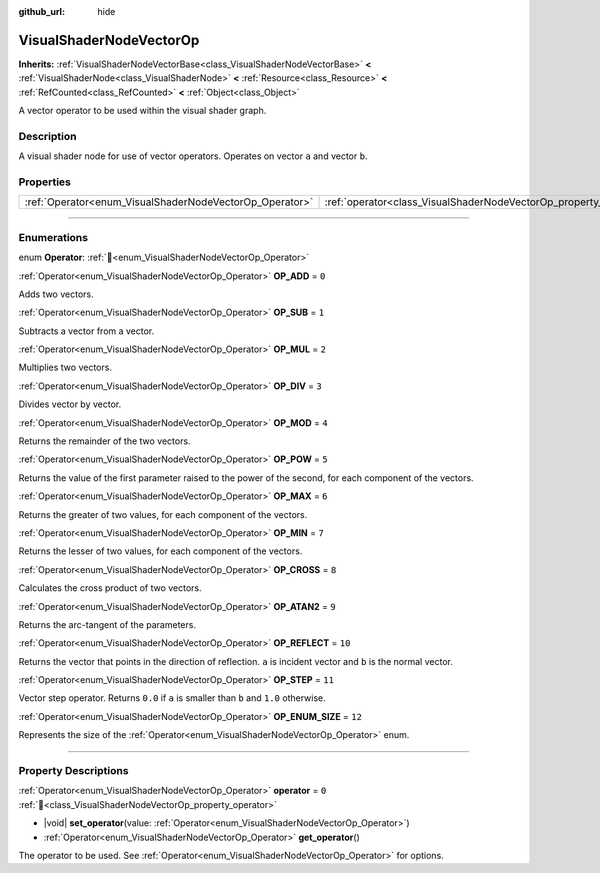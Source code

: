 :github_url: hide

.. DO NOT EDIT THIS FILE!!!
.. Generated automatically from Godot engine sources.
.. Generator: https://github.com/blazium-engine/blazium/tree/4.3/doc/tools/make_rst.py.
.. XML source: https://github.com/blazium-engine/blazium/tree/4.3/doc/classes/VisualShaderNodeVectorOp.xml.

.. _class_VisualShaderNodeVectorOp:

VisualShaderNodeVectorOp
========================

**Inherits:** :ref:`VisualShaderNodeVectorBase<class_VisualShaderNodeVectorBase>` **<** :ref:`VisualShaderNode<class_VisualShaderNode>` **<** :ref:`Resource<class_Resource>` **<** :ref:`RefCounted<class_RefCounted>` **<** :ref:`Object<class_Object>`

A vector operator to be used within the visual shader graph.

.. rst-class:: classref-introduction-group

Description
-----------

A visual shader node for use of vector operators. Operates on vector ``a`` and vector ``b``.

.. rst-class:: classref-reftable-group

Properties
----------

.. table::
   :widths: auto

   +---------------------------------------------------------+-------------------------------------------------------------------+-------+
   | :ref:`Operator<enum_VisualShaderNodeVectorOp_Operator>` | :ref:`operator<class_VisualShaderNodeVectorOp_property_operator>` | ``0`` |
   +---------------------------------------------------------+-------------------------------------------------------------------+-------+

.. rst-class:: classref-section-separator

----

.. rst-class:: classref-descriptions-group

Enumerations
------------

.. _enum_VisualShaderNodeVectorOp_Operator:

.. rst-class:: classref-enumeration

enum **Operator**: :ref:`🔗<enum_VisualShaderNodeVectorOp_Operator>`

.. _class_VisualShaderNodeVectorOp_constant_OP_ADD:

.. rst-class:: classref-enumeration-constant

:ref:`Operator<enum_VisualShaderNodeVectorOp_Operator>` **OP_ADD** = ``0``

Adds two vectors.

.. _class_VisualShaderNodeVectorOp_constant_OP_SUB:

.. rst-class:: classref-enumeration-constant

:ref:`Operator<enum_VisualShaderNodeVectorOp_Operator>` **OP_SUB** = ``1``

Subtracts a vector from a vector.

.. _class_VisualShaderNodeVectorOp_constant_OP_MUL:

.. rst-class:: classref-enumeration-constant

:ref:`Operator<enum_VisualShaderNodeVectorOp_Operator>` **OP_MUL** = ``2``

Multiplies two vectors.

.. _class_VisualShaderNodeVectorOp_constant_OP_DIV:

.. rst-class:: classref-enumeration-constant

:ref:`Operator<enum_VisualShaderNodeVectorOp_Operator>` **OP_DIV** = ``3``

Divides vector by vector.

.. _class_VisualShaderNodeVectorOp_constant_OP_MOD:

.. rst-class:: classref-enumeration-constant

:ref:`Operator<enum_VisualShaderNodeVectorOp_Operator>` **OP_MOD** = ``4``

Returns the remainder of the two vectors.

.. _class_VisualShaderNodeVectorOp_constant_OP_POW:

.. rst-class:: classref-enumeration-constant

:ref:`Operator<enum_VisualShaderNodeVectorOp_Operator>` **OP_POW** = ``5``

Returns the value of the first parameter raised to the power of the second, for each component of the vectors.

.. _class_VisualShaderNodeVectorOp_constant_OP_MAX:

.. rst-class:: classref-enumeration-constant

:ref:`Operator<enum_VisualShaderNodeVectorOp_Operator>` **OP_MAX** = ``6``

Returns the greater of two values, for each component of the vectors.

.. _class_VisualShaderNodeVectorOp_constant_OP_MIN:

.. rst-class:: classref-enumeration-constant

:ref:`Operator<enum_VisualShaderNodeVectorOp_Operator>` **OP_MIN** = ``7``

Returns the lesser of two values, for each component of the vectors.

.. _class_VisualShaderNodeVectorOp_constant_OP_CROSS:

.. rst-class:: classref-enumeration-constant

:ref:`Operator<enum_VisualShaderNodeVectorOp_Operator>` **OP_CROSS** = ``8``

Calculates the cross product of two vectors.

.. _class_VisualShaderNodeVectorOp_constant_OP_ATAN2:

.. rst-class:: classref-enumeration-constant

:ref:`Operator<enum_VisualShaderNodeVectorOp_Operator>` **OP_ATAN2** = ``9``

Returns the arc-tangent of the parameters.

.. _class_VisualShaderNodeVectorOp_constant_OP_REFLECT:

.. rst-class:: classref-enumeration-constant

:ref:`Operator<enum_VisualShaderNodeVectorOp_Operator>` **OP_REFLECT** = ``10``

Returns the vector that points in the direction of reflection. ``a`` is incident vector and ``b`` is the normal vector.

.. _class_VisualShaderNodeVectorOp_constant_OP_STEP:

.. rst-class:: classref-enumeration-constant

:ref:`Operator<enum_VisualShaderNodeVectorOp_Operator>` **OP_STEP** = ``11``

Vector step operator. Returns ``0.0`` if ``a`` is smaller than ``b`` and ``1.0`` otherwise.

.. _class_VisualShaderNodeVectorOp_constant_OP_ENUM_SIZE:

.. rst-class:: classref-enumeration-constant

:ref:`Operator<enum_VisualShaderNodeVectorOp_Operator>` **OP_ENUM_SIZE** = ``12``

Represents the size of the :ref:`Operator<enum_VisualShaderNodeVectorOp_Operator>` enum.

.. rst-class:: classref-section-separator

----

.. rst-class:: classref-descriptions-group

Property Descriptions
---------------------

.. _class_VisualShaderNodeVectorOp_property_operator:

.. rst-class:: classref-property

:ref:`Operator<enum_VisualShaderNodeVectorOp_Operator>` **operator** = ``0`` :ref:`🔗<class_VisualShaderNodeVectorOp_property_operator>`

.. rst-class:: classref-property-setget

- |void| **set_operator**\ (\ value\: :ref:`Operator<enum_VisualShaderNodeVectorOp_Operator>`\ )
- :ref:`Operator<enum_VisualShaderNodeVectorOp_Operator>` **get_operator**\ (\ )

The operator to be used. See :ref:`Operator<enum_VisualShaderNodeVectorOp_Operator>` for options.

.. |virtual| replace:: :abbr:`virtual (This method should typically be overridden by the user to have any effect.)`
.. |const| replace:: :abbr:`const (This method has no side effects. It doesn't modify any of the instance's member variables.)`
.. |vararg| replace:: :abbr:`vararg (This method accepts any number of arguments after the ones described here.)`
.. |constructor| replace:: :abbr:`constructor (This method is used to construct a type.)`
.. |static| replace:: :abbr:`static (This method doesn't need an instance to be called, so it can be called directly using the class name.)`
.. |operator| replace:: :abbr:`operator (This method describes a valid operator to use with this type as left-hand operand.)`
.. |bitfield| replace:: :abbr:`BitField (This value is an integer composed as a bitmask of the following flags.)`
.. |void| replace:: :abbr:`void (No return value.)`
